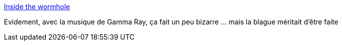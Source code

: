 :jbake-type: post
:jbake-status: published
:jbake-title: Inside the wormhole
:jbake-tags: dessin,humour,science-fiction,physique,voyage,_mois_sept.,_année_2013
:jbake-date: 2013-09-30
:jbake-depth: ../
:jbake-uri: shaarli/1380531651000.adoc
:jbake-source: https://nicolas-delsaux.hd.free.fr/Shaarli?searchterm=http%3A%2F%2Fscienceetfiction.tumblr.com%2Fpost%2F62615922490&searchtags=dessin+humour+science-fiction+physique+voyage+_mois_sept.+_ann%C3%A9e_2013
:jbake-style: shaarli

http://scienceetfiction.tumblr.com/post/62615922490[Inside the wormhole]

Evidement, avec la musique de Gamma Ray, ça fait un peu bizarre ... mais la blague méritait d'être faite
